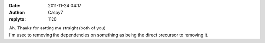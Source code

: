 :date: 2011-11-24 04:17
:author: Caspy7
:replyto: 1120

| Ah. Thanks for setting me straight (both of you).
| I'm used to removing the dependencies on something as being the direct precursor to removing it.
